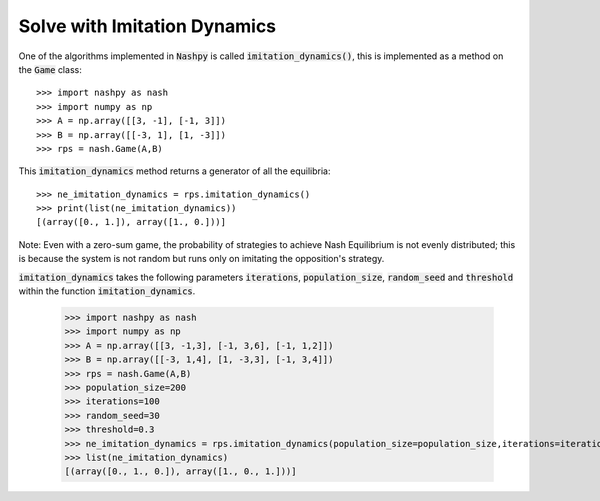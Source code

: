 .. _how-to-use-imitation-dynamics:

Solve with Imitation Dynamics
==============================

One of the algorithms implemented in :code:`Nashpy` is called
:code:`imitation_dynamics()`, this is implemented as a method on the :code:`Game`
class::

    >>> import nashpy as nash
    >>> import numpy as np
    >>> A = np.array([[3, -1], [-1, 3]])
    >>> B = np.array([[-3, 1], [1, -3]])
    >>> rps = nash.Game(A,B)

This :code:`imitation_dynamics` method returns a generator of all the
equilibria::

    >>> ne_imitation_dynamics = rps.imitation_dynamics()
    >>> print(list(ne_imitation_dynamics))
    [(array([0., 1.]), array([1., 0.]))]

Note:
Even with a zero-sum game, the probability of strategies to achieve Nash Equilibrium is not evenly distributed; this is because the system is not random but runs only on imitating the opposition's strategy.

:code:`imitation_dynamics` takes the following parameters  :code:`iterations`, :code:`population_size`, :code:`random_seed` and :code:`threshold` within the function :code:`imitation_dynamics`.

    >>> import nashpy as nash
    >>> import numpy as np
    >>> A = np.array([[3, -1,3], [-1, 3,6], [-1, 1,2]])
    >>> B = np.array([[-3, 1,4], [1, -3,3], [-1, 3,4]])
    >>> rps = nash.Game(A,B)
    >>> population_size=200
    >>> iterations=100
    >>> random_seed=30
    >>> threshold=0.3
    >>> ne_imitation_dynamics = rps.imitation_dynamics(population_size=population_size,iterations=iterations,random_seed=random_seed,threshold=threshold)
    >>> list(ne_imitation_dynamics)
    [(array([0., 1., 0.]), array([1., 0., 1.]))]